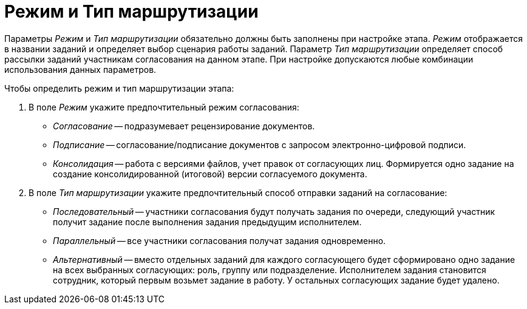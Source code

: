 = Режим и Тип маршрутизации

Параметры _Режим_ и _Тип маршрутизации_ обязательно должны быть заполнены при настройке этапа. _Режим_ отображается в названии заданий и определяет выбор сценария работы заданий. Параметр _Тип маршрутизации_ определяет способ рассылки заданий участникам согласования на данном этапе. При настройке допускаются любые комбинации использования данных параметров.

.Чтобы определить режим и тип маршрутизации этапа:
. В поле _Режим_ укажите предпочтительный режим согласования:
+
* _Согласование_ -- подразумевает рецензирование документов.
* _Подписание_ -- согласование/подписание документов с запросом электронно-цифровой подписи.
* _Консолидация_ -- работа с версиями файлов, учет правок от согласующих лиц. Формируется одно задание на создание консолидированной (итоговой) версии согласуемого документа.
+
. В поле _Тип маршрутизации_ укажите предпочтительный способ отправки заданий на согласование:
+
* _Последовательный_ -- участники согласования будут получать задания по очереди, следующий участник получит задание после выполнения задания предыдущим исполнителем.
* _Параллельный_ -- все участники согласования получат задания одновременно.
* _Альтернативный_ -- вместо отдельных заданий для каждого согласующего будет сформировано одно задание на всех выбранных согласующих: роль, группу или подразделение. Исполнителем задания становится сотрудник, который первым возьмет задание в работу. У остальных согласующих задание будет удалено.
